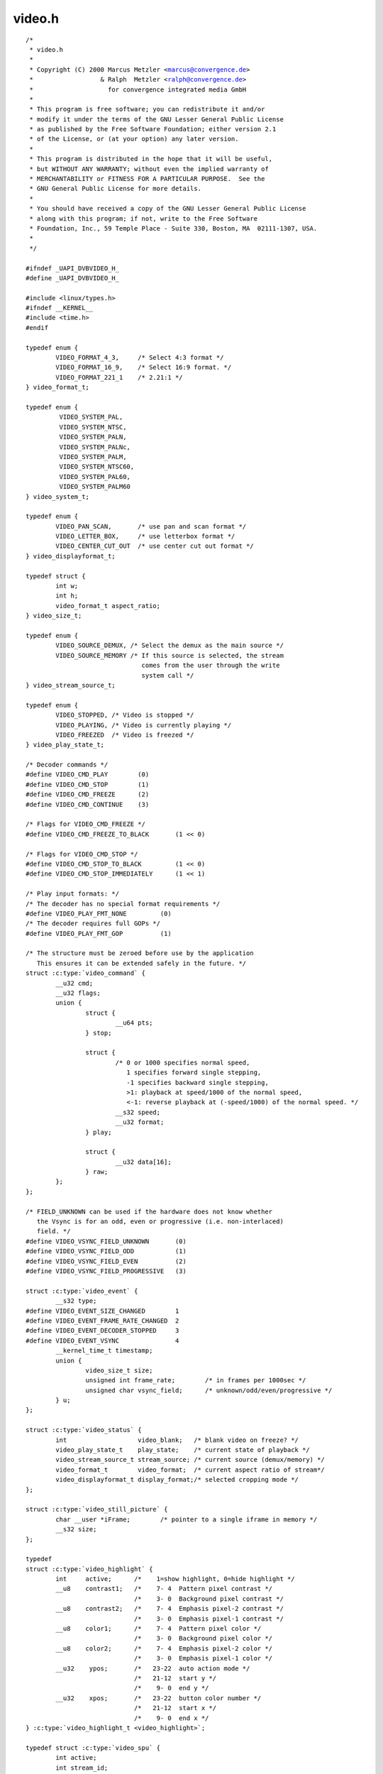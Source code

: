 .. -*- coding: utf-8; mode: rst -*-

video.h
=======

.. parsed-literal::

    \/\*
     \* video.h
     \*
     \* Copyright (C) 2000 Marcus Metzler \<marcus@convergence.de\>
     \*                  \& Ralph  Metzler \<ralph@convergence.de\>
     \*                    for convergence integrated media GmbH
     \*
     \* This program is free software; you can redistribute it and\/or
     \* modify it under the terms of the GNU Lesser General Public License
     \* as published by the Free Software Foundation; either version 2.1
     \* of the License, or (at your option) any later version.
     \*
     \* This program is distributed in the hope that it will be useful,
     \* but WITHOUT ANY WARRANTY; without even the implied warranty of
     \* MERCHANTABILITY or FITNESS FOR A PARTICULAR PURPOSE.  See the
     \* GNU General Public License for more details.
     \*
     \* You should have received a copy of the GNU Lesser General Public License
     \* along with this program; if not, write to the Free Software
     \* Foundation, Inc., 59 Temple Place - Suite 330, Boston, MA  02111-1307, USA.
     \*
     \*\/

    \#ifndef \_UAPI\_DVBVIDEO\_H\_
    \#define \_UAPI\_DVBVIDEO\_H\_

    \#include \<linux\/types.h\>
    \#ifndef \_\_KERNEL\_\_
    \#include \<time.h\>
    \#endif

    typedef enum \{
            VIDEO\_FORMAT\_4\_3,     \/\* Select 4\:3 format \*\/
            VIDEO\_FORMAT\_16\_9,    \/\* Select 16\:9 format. \*\/
            VIDEO\_FORMAT\_221\_1    \/\* 2.21\:1 \*\/
    \} video\_format\_t;

    typedef enum \{
             VIDEO\_SYSTEM\_PAL,
             VIDEO\_SYSTEM\_NTSC,
             VIDEO\_SYSTEM\_PALN,
             VIDEO\_SYSTEM\_PALNc,
             VIDEO\_SYSTEM\_PALM,
             VIDEO\_SYSTEM\_NTSC60,
             VIDEO\_SYSTEM\_PAL60,
             VIDEO\_SYSTEM\_PALM60
    \} video\_system\_t;

    typedef enum \{
            VIDEO\_PAN\_SCAN,       \/\* use pan and scan format \*\/
            VIDEO\_LETTER\_BOX,     \/\* use letterbox format \*\/
            VIDEO\_CENTER\_CUT\_OUT  \/\* use center cut out format \*\/
    \} video\_displayformat\_t;

    typedef struct \{
            int w;
            int h;
            video\_format\_t aspect\_ratio;
    \} video\_size\_t;

    typedef enum \{
            VIDEO\_SOURCE\_DEMUX, \/\* Select the demux as the main source \*\/
            VIDEO\_SOURCE\_MEMORY \/\* If this source is selected, the stream
                                   comes from the user through the write
                                   system call \*\/
    \} video\_stream\_source\_t;

    typedef enum \{
            VIDEO\_STOPPED, \/\* Video is stopped \*\/
            VIDEO\_PLAYING, \/\* Video is currently playing \*\/
            VIDEO\_FREEZED  \/\* Video is freezed \*\/
    \} video\_play\_state\_t;

    \/\* Decoder commands \*\/
    \#define VIDEO\_CMD\_PLAY        (0)
    \#define VIDEO\_CMD\_STOP        (1)
    \#define VIDEO\_CMD\_FREEZE      (2)
    \#define VIDEO\_CMD\_CONTINUE    (3)

    \/\* Flags for VIDEO\_CMD\_FREEZE \*\/
    \#define VIDEO\_CMD\_FREEZE\_TO\_BLACK       (1 \<\< 0)

    \/\* Flags for VIDEO\_CMD\_STOP \*\/
    \#define VIDEO\_CMD\_STOP\_TO\_BLACK         (1 \<\< 0)
    \#define VIDEO\_CMD\_STOP\_IMMEDIATELY      (1 \<\< 1)

    \/\* Play input formats\: \*\/
    \/\* The decoder has no special format requirements \*\/
    \#define VIDEO\_PLAY\_FMT\_NONE         (0)
    \/\* The decoder requires full GOPs \*\/
    \#define VIDEO\_PLAY\_FMT\_GOP          (1)

    \/\* The structure must be zeroed before use by the application
       This ensures it can be extended safely in the future. \*\/
    struct :c:type:`video_command` \{
            \_\_u32 cmd;
            \_\_u32 flags;
            union \{
                    struct \{
                            \_\_u64 pts;
                    \} stop;

                    struct \{
                            \/\* 0 or 1000 specifies normal speed,
                               1 specifies forward single stepping,
                               -1 specifies backward single stepping,
                               \>1\: playback at speed\/1000 of the normal speed,
                               \<-1\: reverse playback at (-speed\/1000) of the normal speed. \*\/
                            \_\_s32 speed;
                            \_\_u32 format;
                    \} play;

                    struct \{
                            \_\_u32 data[16];
                    \} raw;
            \};
    \};

    \/\* FIELD\_UNKNOWN can be used if the hardware does not know whether
       the Vsync is for an odd, even or progressive (i.e. non-interlaced)
       field. \*\/
    \#define VIDEO\_VSYNC\_FIELD\_UNKNOWN       (0)
    \#define VIDEO\_VSYNC\_FIELD\_ODD           (1)
    \#define VIDEO\_VSYNC\_FIELD\_EVEN          (2)
    \#define VIDEO\_VSYNC\_FIELD\_PROGRESSIVE   (3)

    struct :c:type:`video_event` \{
            \_\_s32 type;
    \#define VIDEO\_EVENT\_SIZE\_CHANGED        1
    \#define VIDEO\_EVENT\_FRAME\_RATE\_CHANGED  2
    \#define VIDEO\_EVENT\_DECODER\_STOPPED     3
    \#define VIDEO\_EVENT\_VSYNC               4
            \_\_kernel\_time\_t timestamp;
            union \{
                    video\_size\_t size;
                    unsigned int frame\_rate;        \/\* in frames per 1000sec \*\/
                    unsigned char vsync\_field;      \/\* unknown\/odd\/even\/progressive \*\/
            \} u;
    \};

    struct :c:type:`video_status` \{
            int                   video\_blank;   \/\* blank video on freeze? \*\/
            video\_play\_state\_t    play\_state;    \/\* current state of playback \*\/
            video\_stream\_source\_t stream\_source; \/\* current source (demux\/memory) \*\/
            video\_format\_t        video\_format;  \/\* current aspect ratio of stream\*\/
            video\_displayformat\_t display\_format;\/\* selected cropping mode \*\/
    \};

    struct :c:type:`video_still_picture` \{
            char \_\_user \*iFrame;        \/\* pointer to a single iframe in memory \*\/
            \_\_s32 size;
    \};

    typedef
    struct :c:type:`video_highlight` \{
            int     active;      \/\*    1=show highlight, 0=hide highlight \*\/
            \_\_u8    contrast1;   \/\*    7- 4  Pattern pixel contrast \*\/
                                 \/\*    3- 0  Background pixel contrast \*\/
            \_\_u8    contrast2;   \/\*    7- 4  Emphasis pixel-2 contrast \*\/
                                 \/\*    3- 0  Emphasis pixel-1 contrast \*\/
            \_\_u8    color1;      \/\*    7- 4  Pattern pixel color \*\/
                                 \/\*    3- 0  Background pixel color \*\/
            \_\_u8    color2;      \/\*    7- 4  Emphasis pixel-2 color \*\/
                                 \/\*    3- 0  Emphasis pixel-1 color \*\/
            \_\_u32    ypos;       \/\*   23-22  auto action mode \*\/
                                 \/\*   21-12  start y \*\/
                                 \/\*    9- 0  end y \*\/
            \_\_u32    xpos;       \/\*   23-22  button color number \*\/
                                 \/\*   21-12  start x \*\/
                                 \/\*    9- 0  end x \*\/
    \} :c:type:`video_highlight_t <video_highlight>`;

    typedef struct :c:type:`video_spu` \{
            int active;
            int stream\_id;
    \} :c:type:`video_spu_t <video_spu>`;

    typedef struct :c:type:`video_spu_palette` \{      \/\* SPU Palette information \*\/
            int length;
            \_\_u8 \_\_user \*palette;
    \} :c:type:`video_spu_palette_t <video_spu_palette>`;

    typedef struct :c:type:`video_navi_pack` \{
            int length;          \/\* 0 ... 1024 \*\/
            \_\_u8 data[1024];
    \} :c:type:`video_navi_pack_t <video_navi_pack>`;

    typedef \_\_u16 video\_attributes\_t;
    \/\*   bits\: descr. \*\/
    \/\*   15-14 Video compression mode (0=MPEG-1, 1=MPEG-2) \*\/
    \/\*   13-12 TV system (0=525\/60, 1=625\/50) \*\/
    \/\*   11-10 Aspect ratio (0=4\:3, 3=16\:9) \*\/
    \/\*    9- 8 permitted display mode on 4\:3 monitor (0=both, 1=only pan-sca \*\/
    \/\*    7    line 21-1 data present in GOP (1=yes, 0=no) \*\/
    \/\*    6    line 21-2 data present in GOP (1=yes, 0=no) \*\/
    \/\*    5- 3 source resolution (0=720x480\/576, 1=704x480\/576, 2=352x480\/57 \*\/
    \/\*    2    source letterboxed (1=yes, 0=no) \*\/
    \/\*    0    film\/camera mode (0=
     \*camera, 1=film (625\/50 only)) \*\/

    \/\* bit definitions for capabilities\: \*\/
    \/\* can the hardware decode MPEG1 and\/or MPEG2? \*\/
    \#define VIDEO\_CAP\_MPEG1   1
    \#define VIDEO\_CAP\_MPEG2   2
    \/\* can you send a system and\/or program stream to video device?
       (you still have to open the video and the audio device but only
        send the stream to the video device) \*\/
    \#define VIDEO\_CAP\_SYS     4
    \#define VIDEO\_CAP\_PROG    8
    \/\* can the driver also handle SPU, NAVI and CSS encoded data?
       (CSS API is not present yet) \*\/
    \#define VIDEO\_CAP\_SPU    16
    \#define VIDEO\_CAP\_NAVI   32
    \#define VIDEO\_CAP\_CSS    64

    \#define \ :ref:`VIDEO_STOP <video_stop>`                 \_IO('o', 21)
    \#define \ :ref:`VIDEO_PLAY <video_play>`                 \_IO('o', 22)
    \#define \ :ref:`VIDEO_FREEZE <video_freeze>`               \_IO('o', 23)
    \#define \ :ref:`VIDEO_CONTINUE <video_continue>`             \_IO('o', 24)
    \#define \ :ref:`VIDEO_SELECT_SOURCE <video_select_source>`        \_IO('o', 25)
    \#define \ :ref:`VIDEO_SET_BLANK <video_set_blank>`            \_IO('o', 26)
    \#define \ :ref:`VIDEO_GET_STATUS <video_get_status>`           \_IOR('o', 27, struct :c:type:`video_status`\ )
    \#define \ :ref:`VIDEO_GET_EVENT <video_get_event>`            \_IOR('o', 28, struct :c:type:`video_event`\ )
    \#define \ :ref:`VIDEO_SET_DISPLAY_FORMAT <video_set_display_format>`   \_IO('o', 29)
    \#define \ :ref:`VIDEO_STILLPICTURE <video_stillpicture>`         \_IOW('o', 30, struct :c:type:`video_still_picture`\ )
    \#define \ :ref:`VIDEO_FAST_FORWARD <video_fast_forward>`         \_IO('o', 31)
    \#define \ :ref:`VIDEO_SLOWMOTION <video_slowmotion>`           \_IO('o', 32)
    \#define \ :ref:`VIDEO_GET_CAPABILITIES <video_get_capabilities>`     \_IOR('o', 33, unsigned int)
    \#define \ :ref:`VIDEO_CLEAR_BUFFER <video_clear_buffer>`         \_IO('o',  34)
    \#define \ :ref:`VIDEO_SET_ID <video_set_id>`               \_IO('o', 35)
    \#define \ :ref:`VIDEO_SET_STREAMTYPE <video_set_streamtype>`       \_IO('o', 36)
    \#define \ :ref:`VIDEO_SET_FORMAT <video_set_format>`           \_IO('o', 37)
    \#define \ :ref:`VIDEO_SET_SYSTEM <video_set_system>`           \_IO('o', 38)
    \#define \ :ref:`VIDEO_SET_HIGHLIGHT <video_set_highlight>`        \_IOW('o', 39, :c:type:`video_highlight_t <video_highlight>`)
    \#define \ :ref:`VIDEO_SET_SPU <video_set_spu>`              \_IOW('o', 50, :c:type:`video_spu_t <video_spu>`)
    \#define \ :ref:`VIDEO_SET_SPU_PALETTE <video_set_spu_palette>`      \_IOW('o', 51, :c:type:`video_spu_palette_t <video_spu_palette>`)
    \#define \ :ref:`VIDEO_GET_NAVI <video_get_navi>`             \_IOR('o', 52, :c:type:`video_navi_pack_t <video_navi_pack>`)
    \#define \ :ref:`VIDEO_SET_ATTRIBUTES <video_set_attributes>`       \_IO('o', 53)
    \#define \ :ref:`VIDEO_GET_SIZE <video_get_size>`             \_IOR('o', 55, video\_size\_t)
    \#define \ :ref:`VIDEO_GET_FRAME_RATE <video_get_frame_rate>`       \_IOR('o', 56, unsigned int)

    \/\*\*
     \* \ :ref:`VIDEO_GET_PTS <video_get_pts>`
     \*
     \* Read the 33 bit presentation time stamp as defined
     \* in ITU T-REC-H.222.0 \/ ISO\/IEC 13818-1.
     \*
     \* The PTS should belong to the currently played
     \* frame if possible, but may also be a value close to it
     \* like the PTS of the last decoded frame or the last PTS
     \* extracted by the PES parser.
     \*\/
    \#define \ :ref:`VIDEO_GET_PTS <video_get_pts>`              \_IOR('o', 57, \_\_u64)

    \/\* Read the number of displayed frames since the decoder was started \*\/
    \#define \ :ref:`VIDEO_GET_FRAME_COUNT <video_get_frame_count>`      \_IOR('o', 58, \_\_u64)

    \#define \ :ref:`VIDEO_COMMAND <video_command>`              \_IOWR('o', 59, struct :c:type:`video_command`\ )
    \#define \ :ref:`VIDEO_TRY_COMMAND <video_try_command>`          \_IOWR('o', 60, struct :c:type:`video_command`\ )

    \#endif \/\* \_UAPI\_DVBVIDEO\_H\_ \*\/
